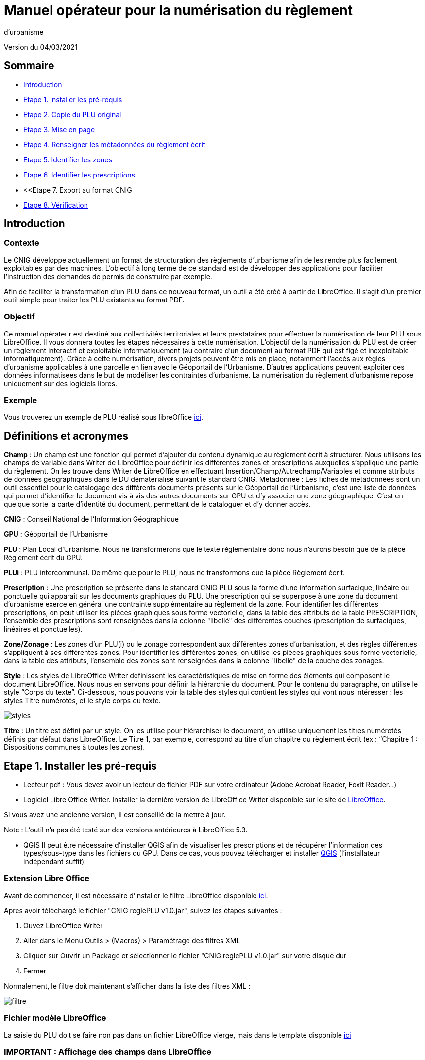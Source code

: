 = Manuel opérateur pour la numérisation du règlement
d’urbanisme

Version du 04/03/2021


== Sommaire
 * <<Introduction>>
 * <<Etape 1. Installer les pré-requis>>
 * <<Etape 2. Copie du PLU original>>
 * <<Etape 3. Mise en page>>
 * <<Etape 4. Renseigner les métadonnées du règlement écrit>>
 * <<Etape 5. Identifier les zones>>
 * <<Etape 6. Identifier les prescriptions>>
 * <<Etape 7. Export au format CNIG
 * <<Etape 8. Vérification>>

:toc:

== Introduction

=== Contexte

Le CNIG développe actuellement un format de structuration des règlements d'urbanisme afin de les rendre plus facilement exploitables par des machines.
L'objectif à long terme de ce standard est de développer des applications pour faciliter l'instruction des demandes de permis de construire par exemple.

Afin de faciliter la transformation d'un PLU dans ce nouveau format, un outil a été créé à partir de LibreOffice. Il s'agit d'un premier outil simple pour traiter les PLU existants au format PDF.

=== Objectif

Ce manuel opérateur est destiné aux collectivités territoriales et leurs prestataires pour effectuer la numérisation de leur PLU sous LibreOffice. Il vous donnera toutes les étapes nécessaires à cette numérisation.
L’objectif de la numérisation du PLU est de créer un règlement interactif et exploitable informatiquement (au contraire d’un document au format PDF qui est figé et inexploitable informatiquement). Grâce à cette numérisation, divers projets peuvent être mis en place, notamment l’accès aux règles d’urbanisme applicables à une parcelle en lien avec le Géoportail de l’Urbanisme. D’autres applications peuvent exploiter ces données informatisées dans le but de modéliser les contraintes d’urbanisme.
La numérisation du règlement d’urbanisme repose uniquement sur des logiciels libres.


=== Exemple

Vous trouverez un exemple de PLU réalisé sous libreOffice https://github.com/cnigfr/structuration-reglement-urbanisme/blob/master/outils/Filtre_LibreOffice/exemple%20PLU_Jaleyrac.odt[ici].


== Définitions et acronymes

*Champ* : Un champ est une fonction qui permet d’ajouter du contenu dynamique au règlement écrit à structurer. Nous utilisons les champs de variable dans Writer de LibreOffice pour définir les différentes zones et prescriptions auxquelles s’applique une partie du règlement. On les trouve dans Writer de LibreOffice en effectuant Insertion/Champ/Autrechamp/Variables et comme attributs de données géographiques dans le DU dématérialisé suivant le standard CNIG.
Métadonnée : Les fiches de métadonnées sont un outil essentiel pour le catalogage des différents documents présents sur le Géoportail de l'Urbanisme, c’est une liste de données qui permet d’identifier le document vis à vis des autres documents sur GPU et d’y associer une zone géographique. C’est en quelque sorte la carte d’identité du document, permettant de le cataloguer et d’y donner accès.

*CNIG* : Conseil National de l'Information Géographique

*GPU* : Géoportail de l'Urbanisme

*PLU* : Plan Local d’Urbanisme.
Nous ne transformerons que le texte réglementaire donc nous n'aurons besoin que de la pièce Règlement écrit du GPU.

*PLUi* : PLU intercommunal. De même que pour le PLU, nous ne transformons que la pièce Règlement écrit.

*Prescription* : Une prescription se présente dans le standard CNIG PLU sous la forme d'une information surfacique, linéaire ou ponctuelle qui apparaît sur les documents graphiques du PLU. Une prescription qui se superpose à une zone du document d'urbanisme exerce en général une contrainte supplémentaire au règlement de la zone.
Pour identifier les différentes prescriptions, on peut utiliser les pièces graphiques sous forme vectorielle, dans la table des attributs de la table PRESCRIPTION, l’ensemble des prescriptions sont renseignées dans la colonne "libellé" des différentes couches (prescription de surfaciques, linéaires et ponctuelles).

*Zone/Zonage* : Les zones d’un PLU(i) ou le zonage correspondent aux différentes zones d’urbanisation, et des règles différentes s’appliquent à ses différentes zones. Pour identifier les différentes zones, on utilise les pièces graphiques sous forme vectorielle, dans la table des attributs, l’ensemble des zones sont renseignées dans la colonne "libellé" de la couche des zonages.

*Style* : Les styles de LibreOffice Writer définissent les caractéristiques de mise en forme des éléments qui composent le document LibreOffice. Nous nous en servons pour définir la hiérarchie du document. 
Pour le contenu du paragraphe, on utilise le style “Corps du texte”. Ci-dessous, nous pouvons voir la table des styles qui contient les styles qui vont nous intéresser : les styles Titre numérotés, et le style corps du texte.

image::images/styles.png[align=center]

*Titre* : Un titre est défini par un style. On les utilise pour hiérarchiser le document, on utilise uniquement les titres numérotés définis par défaut dans LibreOffice. Le Titre 1, par exemple, correspond au titre d’un chapitre du règlement écrit (ex : “Chapitre 1 : Dispositions communes à toutes les zones).


== Etape 1. Installer les pré-requis

* Lecteur pdf : Vous devez avoir un lecteur de fichier PDF sur votre ordinateur (Adobe Acrobat Reader, Foxit Reader...)

* Logiciel Libre Office Writer.
Installer la dernière version de LibreOffice Writer disponible sur le site de https://www.libreoffice.org/download/download[LibreOffice].

Si vous avez une ancienne version, il est conseillé de la mettre à jour.

Note : L'outil n'a pas été testé sur des versions antérieures à LibreOffice 5.3.

* QGIS
Il peut être nécessaire d'installer QGIS afin de visualiser les prescriptions et de récupérer l'information des types/sous-type dans les fichiers du GPU.
Dans ce cas, vous pouvez télécharger et installer https://www.qgis.org/fr/site/forusers/download.html[QGIS] (l'installateur indépendant suffit).

=== Extension Libre Office
Avant de commencer, il est nécessaire d'installer le filtre LibreOffice disponible https://github.com/cnigfr/structuration-reglement-urbanisme/blob/master/outils/Filtre_LibreOffice/CNIG%20reglePLU%20v1.0.jar[ici].

Après avoir téléchargé le fichier "CNIG reglePLU v1.0.jar", suivez les étapes suivantes :

. Ouvez LibreOffice Writer
. Aller dans le Menu Outils > (Macros) > Paramétrage des filtres XML
. Cliquer sur Ouvrir un Package et sélectionner le fichier "CNIG reglePLU v1.0.jar" sur votre disque dur
. Fermer

Normalement, le filtre doit maintenant s'afficher dans la liste des filtres XML :

image::images/filtre.png[align=center]

=== Fichier modèle LibreOffice
La saisie du PLU doit se faire non pas dans un fichier LibreOffice vierge, mais dans le template disponible https://github.com/cnigfr/structuration-reglement-urbanisme/blob/master/outils/Filtre_LibreOffice/template%20reglePLU.odt[ici]

=== IMPORTANT : Affichage des champs dans LibreOffice
Afin de voir les variables qui vont être ajoutées par la suite, il est important de changer l'affichage des champs.
* Dans Libre Office, aller dans le menu Affichage et cliquer sur Nom des champs (ou Ctrl+F9). 

WARNING: une fois cette modification effectuée, elle modifiera l'affichage de tous vos autres documents LibreOffice (par exemple, les renvois ou numéros de page ne s'afficheront pas de la même façon). *Pour revenir à l'affichage des champs par défaut, il vous suffira de refaire la même opération : menu Affichage et cliquer sur Nom des champs (ou Ctrl+F9)*.

== Etape 2. Copie du PLU original

Si possible, demandez préalablement le règlement écrit sous forme éditable au prestataire et/ou au service urbanisme.
Il y a deux cas possible :

* Soit le règlement du PLU(i) est un document scanné page par page, dont le contenu ne peut pas être sélectionné :
Recopiez entièrement le règlement dans le fichier template FODT2CNIG.
Vous pouvez utiliser l’outil de reconnaissance de caractère (ou OCR), cela convertira l’image en texte. Il existe de nombreux outils en ligne gratuits. Un
exemple d’outil en ligne : https://www.onlineocr.net/fr/
* Soit le règlement du PLU(i) est disponible en fichier PDF, dont le contenu
peut être sélectionné :
. Sélectionner l’intégralité du PDF (Ctrl+A) et le copier (Ctrl+C).
. Ouvrez le fichier template "template%20reglePLU.odt" sous LibreOffice
. Coller le texte du PDF au format texte brut (La mise en page ne doit surtout pas être copiée) dans le fichier FODT2CNIG de Libre Office (Edition → Collage spécial → Coller le texte non-formaté)
En effet, la mise en page originale va empêcher la conversion au format CNIG.
. Supprimer les éléments du règlement qui sont inutiles ou qui n’ont pas de valeur réglementaire :

* Les en-têtes et pieds-de-page qui vont être répétés à chaque page.
* Les illustrations et textes "décoratifs" et qui n’ont pas valeur réglementaire.
* Il est également possible que des sauts de lignes aient été rajoutés lors de la copie. Il est souhaitable de supprimer ces sauts de lignes indésirables.

WARNING: Bien vérifier que tout soit copié dans l’ordre, selon la mise en page initiale il peut y avoir des bugs ! Notamment lorsque le texte est en deux colonnes dans le fichier au format PDF du PLU
Exemple : Quand une partie du règlement écrit est rédigée en deux blocs (partie de droite dans l'image ci-dessous), il peut y avoir des bugs au niveau des titres/sous-titres, ou encore au niveau du changement de bloc; les informations reportées dans le document LibreOffice sont alors en désordre (partie de gauche dans l'image ci-dessous).

image::images/ex1.png[align=center]

=== Copie des images

Il faut maintenant réintégrer les images souhaitées dans le texte car elle n'auront pas été copiées.
Pour cela :
. Créez un dossier nommé "ressources" dans lequel seront stockées toutes les images. Ce dossier doit être situé dans le même dossier que votre fichier LibreOffice.
. Dans le PDF, sélectionner chaque image que vous souhaitez exporter et l'enregistrer sur le disque dur. Si ce n'est pas possible directement depuis le PDF, essayez de retrouver l'image d'origine en contactant la personne qui a réalisé le PDF, sinon effectuer une capture d'écran. Attention, la capture d'écran doit être réalisée avec un affichage supérieur ou égal à 100%, sinon l'image ne sera pas d'assez bonne qualité.
Il est conseillé d'enregistrer vos images avec un nom simple et compréhensible (par exemple image1 ou limite_propriete) afin de pouvoir les retrouver par la suite.

. Puis, insérer l'image dans LibreOffice à l'endroit souhaité (glisser-déposer dans Libre Office)
. Enfin, modifier les propriétés de l'image afin de lui donner le même nom que le fichier image. Pour cela, effectuer un clic droit sur l'image dans Libre Office et cliquer sur Propriétés. 
Dans l'onglet Options, le champ Nom, indiquez le nom du fichier que vous venez d'enregistrer *avec l'extension : par exemple, image1.jpg ou procedure.png)*. Vous pouvez également renseigner le champ Alternative qui servira a afficher un libellé sur l'image lorsque l'on passera la souris dessus (propriété Alt en HTML).

WARNING: Ne pas oublier l'extension, sinon l'image ne s'affichera pas dans le XML.

image::images/image.png[align=center]

== Etape 3. Mise en page

Il convient maintenant de faire une mise en page sommaire. Il ne s'agit pas de recréer exactement la même mise en page que le PDF. En effet,
le format CNIG reglePLU ne prend en charge qu'un nombre limité d'options.
Les options prises en charge sont les suivantes :

* Titres
* Images
* gras
* souligné
* italique
* hyperliens
* tableaux

WARNING: Toutes les autres options de mise en page possible dans LibreOffice sont à exclure (ex : couleur de la police, colonnes, insertion de formes...).

=== Titres

Pour définir un titre, vous pouvez soit
* cliquez sur le texte du titre et sélectionner le style approprié dans la liste déroulante des styles rapides en haut à gauche de l'écran :
image::images/majS.png[align=center]

* aller dans le menu "Styles" puis Gérer les styles (ou Alt+F11) afin d'afficher le panneau latéral des styles. Il vous suffira ensuite simplement de cliquer sur une ligne et de sélectionner un style dans le panneau latéral.

Voici un exemple d’ordre de gestion des styles :
[cols=2]
|===
|Partie
|Style choisi
|Chapitre
|Titre 1
|Zone
|Titre 2
|Paragraphe 1.1 ou 1)
|Titre 3
|Sous paragraphe 1.1.1 ou Article XX-i (ex: Article UC-3 correspondant à la zone UC)
|Titre 4
|Sous partie du sous paragraphe ou de l’article
|Titre 5
|===

Le choix du style des titres va du général au particulier.


WARNING: Votre document doit impérativement commencer par un titre de niveau 1 (style = Titre 1 sous libre office) et il ne doit pas y avoir de trou dans l'enchaînement des titres. Par exemple, Si, sous un titre de niveau 2, il doit obligatoirement y avoir un titre de niveau 3, etc.*

=== Gras / souligné / italique
Pour mettre une partie de texte en gras / italique ou souligné, il faut utiliser les styles également.
Etant donné que ce sont des styles de caractère, ils n'aparaîssent pas dans la liste déroulante des styles en haut à gauche de l'écran.
Pour les afficher, il faut donc aller dans le menu "Styles" puis Gérer les styles (ou Alt+F11), puis cliquer sur l'icône Style de caractère :

image::images/style2.png[align=center]
Utiliser uniquement les styles suivants :
* A_gras_italique pour les textes en gras ET italique
* A_italique_souligné pour les textes en italique ET souligné
* A_souligné pour les textes soulignés
* Accentuation pour les textes en italique
* Accentuation forte pour les textes en gras

Pour appliquer le style :
* Sélectionner le texte à mettre en valeur
* Cliquer sur un style dans le panneau latéral.

WARNING: Rappel : ne pas utiliser les bouton de style rapide *"G"*, _"I"_, et +++"S"+++

=== hyperliens 

Dans Libre Office, sélectionner le texte contenant l'hyperlien et sélectionner Insérsion > Hyperlien dans le menu (ou Ctrl+K).

* S'il s'agit d'une URL externe, copier-coller l'URL dans le champ URL
* S'il s'agit d'un lien interne (pour faire un renvoi), sélectionner Document > Cible et sélectionner le titre correspondant.

=== Tableaux
Lors de la copie du règlement sur le fichier FODT, les tableaux ne sont pas copiés (seulement leur contenu). Il faut donc les recréer en insérant des tableaux manuellement (Menu Tableau > Insérer un tableau), et intégrer le texte dans les cellules comme dans le PDF original.

== Etape 4. Renseigner les métadonnées du règlement écrit

Le fichier template reglePLU est pré-enregistré avec des métadonnées.

Pour les modifier, aller dans le menu Fichier>Propriétés et sélectionner l'onglet propriétés personnalisées :
image::images/metadata.png[align=center]

* “id“ correspond à l’identifiant unique du règlement d’urbanisme, il est formé de la façon suivante : (code INSEE de la collectivité)_reglement_(date
d’approbation ou de dernière modification). La date est sous la forme AAAAMMJJ.
Exemple : Pour le PLU de Jaleyrac, le “id” est : 15079_reglement_20190128
* “idUrba” correspond à l’identifiant unique du document d’urbanisme. Il permet de faire le lien avec le champ ID_URBA du standard CNIG PLU, il est formé
de la façon suivante : (code INSEE de la collectivité)_PLU_(date d’approbation ou de dernière modification). La date est sous la forme AAAAMMJJ.
Exemple : Pour le PLU de Jaleyrac, le “idUrba” est : 15079_PLU_20190128
* “lien” correspond à l’URL des métadonnées. Si il y est publié, utilisez le lien vers le Géoportail de l’Urbanisme au format XML. Sinon, écrivez le lien sous
sa forme normalisée. Il est formé de la façon suivante : https://www.geoportail-urbanisme.gouv.fr/metadata/details/?id=fr-<code
INSEE de la collectivité>-PLU<date d’approbation ou de dernière modification>.
La date est sous la forme AAAAMMJJ.
Exemple :
https://www.geoportail-urbanisme.gouv.fr/metadata/details/?id=fr-000015079-PLU20190128
* “nom” correspond au nom explicite du document.
Exemple : Règlement écrit du PLU de Jaleyrac.
* “typeDoc” correspond au type de document, il n’y a que deux valeurs possibles : "PLU" ou "PLUI".

== Etape 5. Identifier les zones

Un PLU(i) est toujours accompagné d’un plan de zonage qui identifie de manière géographique les différentes règles et prescriptions. Nous allons voir dans
cette partie comment associer ces règles et prescriptions à un secteur géographique.

=== Identification des zones dans les titres

Lorsqu'une zone est commune à toutes les parties d'un chapitre :
Dans ce cas, cliquez à la fin du titre concerné (par exemple, si votre titre s'appelle "VI. ZONE UA", cliquez juste après le caractère A) et ajouter une variable :
Insertion/Champs/Autres champs :
image::images/varZone.png[align=center]

Sélectionner le type “définir une variable”, sélectionnez la variable "idZone" et
renseigner la Valeur de la façon suivante :
* Si le titre en question concerne toute la commune/intercommunalité, mettre la
valeur « porteeGenerale ».
* Sinon, le nom de la zone identifiée dans le paragraphe (ex : U, A, N, Ua, UAb, etc.). Si le paragraphe concerne plusieurs zones, alors mettre tous les noms des zones concernées séparées par une virgule (sans espace) : "Ua,Ub".

Exemple :

Le titre “Caractéristiques urbaine, architecturale, environnementale et paysagère” concerne les zones UG et 1AU. Le résultat de cette manipulation doit
apparaître de cette façon :
image::images/titre.png[align=center]

=== Identification de la commune


De la même manière, l’identification de la commune est également nécessaire (pour les PLUi par exemple). Pour cela, cliquez à la fin du titre concerné et ajoutez une variable → Insertion/Champs/Autres champs.
Sélectionner la variable " inseeCommune " et renseigner le code INSEE de la commune concernée. Si plusieurs communes sont concernées, les codes INSEE
sont séparés par une virgule (sans espace). Ex: "07110,07117”

Remarque: si aucune variable n'est définie pour un titre, alors celui-ci portera les mêmes informations que le titre parent. Il est donc indispensable que tous les titres de niveau 1 aient une zone ou "porteeGenerale".

Corollaire: *Il n’est pas nécessaire de définir une variable pour tous les titres*. En effet, si la valeur est la même pour tous les sous-titres d’un titre, alors ne la définir que pour le titre de plus haut niveau hiérarchique.

==== Cohérence avec le GPU
Ce champ doit servir de lien avec le LIBELLÉ de la classe ZONE_URBA du standard CNIG PLU. Il est donc nécessaire que les noms des zones dans ce fichier correspondent au libellé des zones dans la couche ZONE_URBA du GPU. 

Pour le vérifier, téléchargez l'archive de votre PLU depuis le https://www.geoportail-urbanisme.gouv.fr/[GPU]. Tapez le nom de votre commune dans le moteur de recherche, puis cliquer sur "télécharger l'archive complète" :
image::images/gpu.png[align=center]


Les données géographiques se situent dans le dossier “Donnees_geographiques” de l'archive.


Ouvrez la couche “ZONE_URBA” sur un logiciel SIG comme QGIS par exemple et afficher les données attributaires de la couche. Vérifiez enfin le champ LIBELLE. Les noms des zones doivent être écrits comme dans ce champ.


image::images/qgis1.png[align=center]


=== Identification des zones dans les paragraphes

Lorsqu'un paragraphe concerne un zonage spécifique différent du reste du chapitre, par exemple, le secteur UGa de la zone UG.

Dans ce cas, cliquer au début du paragraphe concerné (juste avant le premier caractère du paragraphe) et ajouter une variable :
Insertion/Champs/Autres champs. Sélectionner la variable "idZoneStart" et renseigner la Valeur de la zone ou du secteur de zone concerné.

Note, cette valeur doit également correspondre à un LIBELLE de la classe ZONE_URBA.

Puis, cliquer à la fin du paragraphe concerné (juste après le dernier caractère du paragraphe) et ajouter une variable :
Insertion/Champs/Autres champs. Sélectionner la variable "idZoneEnd" et renseigner la Valeur de la zone ou du secteur de zone concerné.

Remarque : si aucune variable n'est définie à un paragraphe, alors celui-ci portera les mêmes informations que le titre auquel il appartient. Dans l'exemple précédent : UG.

L'exemple ci-dessous montre une utilisation des variables “idZoneStart” et “idZoneEnd”.
Elles sont clairement situées dans le texte, et elles ne doivent pas correspondre à un titre entier (“Dans le secteur UBc” n’est pas un titre il est juste écrit en gras).

image::images/idStart.png[align=center]

== Etape 6. Identifier les prescriptions

Pour insérer une prescription, procéder de la même manière que pour une zone (cf. <<Etape 5. Identifier les zones>>).

Pour les prescriptions définies au niveau d'un titre, utiliser le champ "idPresc".
Pour les prescriptions définies au niveau d'un paragraphe, utiliser les champs "idPrescStart" et "idPrescEnd"

Les valeurs autorisées pour le champ idPresc sont : "porteeGenerale" si le chapitre concerne toutes les prescriptions ou, si le chapitre est spécifique à un type de prescription : <type>-<sous-type>. Ex : "07-03". Il est possible également de définir plusieurs types de prescription associées à un paragraphe séparées par une virgule (par ex "07-03,07-04")

Les Types / Sous-types sont définis au chapitre 3.3 du standard CNIG PLU v2017d disponible http://cnig.gouv.fr/?page_id=2732[ici].

Les valeurs autorisées pour idPrescStart et idPrescEnd sont uniquement sous la forme <type>-<sous-type> (ou plusieurs valeurs séparées par une virgule).

Exemple d'identification d'une prescription dans un titre :

image::images/idPresc.png[align=center]

Exemple d'identification d'une prescription dans un paragraphe :

image::images/prescPar.png[align=center]

== Etape 7. Export au format CNIG

Une fois le fichier terminé, vous devez l'exporter au format CNIG reglePLU.

* Pour cela, aller dans le menu Fichier > Exporter...
* Sélectionner le format CNIG reglePLU (installé dans le chapitre <<Etape 1. Installer les pré-requis>>)
image::images/export.png[align=center]

* Nommer votre fichier XXXXX_reglement_YYYYYYYY.xml où XXXXX désigne le code postal de la commune (ou le code SIREN pour un PLUi) et YYYYYYYY la date d'enregistrement
* Cliquer sur enregistrer

== Etape 8. Vérification
* La première vérification visuelle peut se faire simplement à l'aide d'un navigateur.
Ouvrez le fichier que vous avez exporté dans un navigateur (clic droit > ouvrir avec et sélectionner Firefox ou Edge etc.)
Le fichier doit s'afficher avec une mise en page sommaire.
Vérifier que ressortent bien les éléments que vous avez stylisés dans LibreOffice (Titres, gras, souligné, etc.)

Remarque : les noms des champs ne doivent pas apparaître dans votre navigateur.

Ex d'affichage dans un navigateur :
image::images/exPLU.png[align=center]

* La dernière vérification concerne le format XSD.

* Allez sur un site web de validation XSD, par exemple, sur ce site : https://www.liquid-technologies.com/online-xsd-validator[https://www.liquid-technologies.com/online-xsd-validator]

* Ouvrez le fichier XML de votre réglement PLU avec un éditeur de texte simple (de type wordPad ou notePad ou le bloc-notes de windows) et copier l'intégralité du fichier dans la première partie de la page web.

* Affichez le fichier XSD dans gitHub en cliquant https://github.com/cnigfr/structuration-reglement-urbanisme/blob/master/schemas/reglementDU.xsd[ici] et copier l'intégralité du texte commençant par <?xml version="1.0" encoding="UTF-8"?>

* Le coller dans la deuxième partie du site web.

* Cliquer sur "validate"

Exemple après copie sur le site de validation :

image::images/validation.png[align=center]

Normalement, le résultat devrait être "document valid".